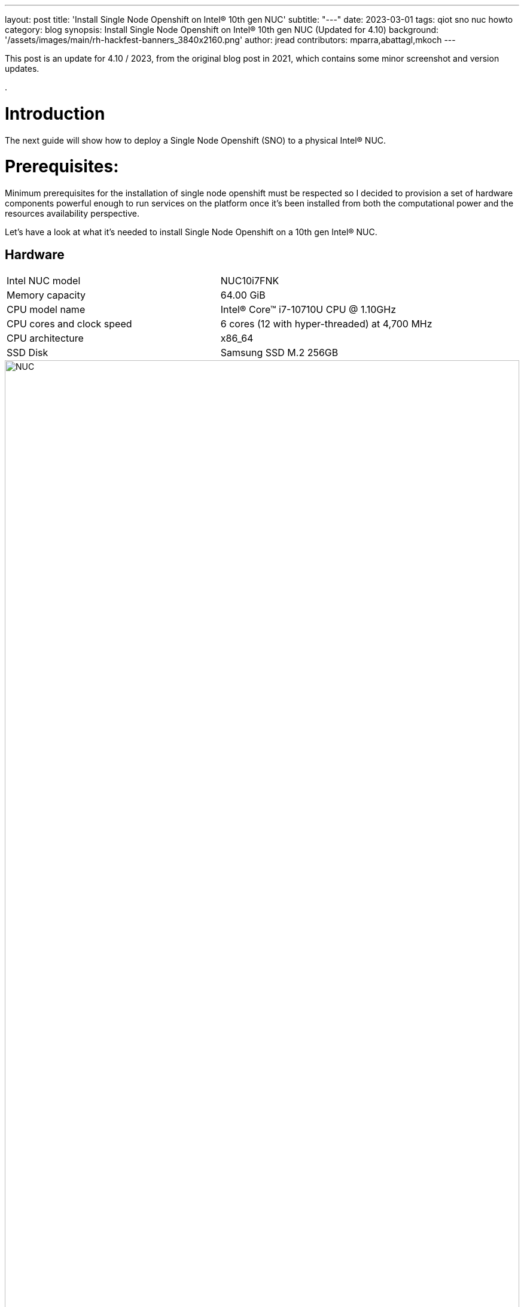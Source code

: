 ---
layout: post
title: 'Install Single Node Openshift on Intel® 10th gen NUC'
subtitle: "---"
date: 2023-03-01
tags: qiot sno nuc howto
category: blog
synopsis: Install Single Node Openshift on Intel® 10th gen NUC (Updated for 4.10)
background: '/assets/images/main/rh-hackfest-banners_3840x2160.png'
author: jread
contributors: mparra,abattagl,mkoch
---

:toc:

This post is an update for 4.10 / 2023, from the original blog post in 2021, which contains some minor screenshot and version updates.

.

# Introduction

The next guide will show how to deploy a Single Node Openshift (SNO) to a physical Intel® NUC.

# Prerequisites:

Minimum prerequisites for the installation of single node openshift must be respected so I decided to provision a set of hardware components powerful enough to run services on the platform once it's been installed from both the computational power and the resources availability perspective.

Let's have a look at what it's needed to install Single Node Openshift on a 10th gen Intel® NUC.

## Hardware

[cols="1,1"]
|===
|Intel NUC model | NUC10i7FNK
|Memory capacity | 64.00 GiB
|CPU model name | Intel(R) Core(TM) i7-10710U CPU @ 1.10GHz
|CPU cores and clock speed | 6 cores (12 with hyper-threaded) at 4,700 MHz
|CPU architecture | x86_64
|SSD Disk | Samsung SSD M.2 256GB
|===

image::/assets/images/posts/usecase-manufacturing/NUC.jpg[width=100%]

## Single Node Openshift (SNO) 4.10+

Note: During testing for this hackfest, it seems that SNO 4.11 and 4.12 cause kernel panics after bootstrap. 4.10 works, and is close enough to the ARO clusters (4.11) to work. You may try other versions, or upgrades, at your leisure. 

SNO requires the following minimum host resources:


[cols="1,1"]
|===
|# Virtual CPU | 8
|Virtual RAM | 32 GB
|Storage | 120 GB
|===

## Additional requirements:

In order to go through the installation process, the following additioal components are required:

* And a Red Hat account, with access to https://console.redhat.com/openshift/

* USB flash drive >= 2GB

* DHCP is required like IPI (Installer Provisioned Infrastructure) installations

## Optional requirements

The following are optional requirements, but highly recommended:

* Generated a ssh key to connect to the node from your computer with ssh

Example:

[source,sh]
----
$ ssh-keygen -t ed25519 -N '' -f ~/.ssh/id_rsa

$ cat ~/.ssh/id_rsa.pub
ssh-rsa AAAAB3NzaC1yc[...]
----

# The discovery ISO

Deploying Openshift clusters with a discovery ISO is a functionality in Tech-Preview.

The above taking into consideration that the fully SNO installation is a proof-of-concept without high availability or support.

The use of the discovery ISO will help us especially in this case by not working with VMs.

We will burn it to the USB memory to launch the installation process, without any interaction required until the SNO installation ends.

## Create the ISO

To create the discovery ISO you need to login and access  https://console.redhat.com/openshift/

Once you are there, click on the “Create cluster” button, select *Datacenter*.

Then under Assisted Installer, push the new *Create cluster* button.

image::/assets/images/posts/sno-on-nuc10/img01.png[width=100%]


You'll be asked to fill a form with the following info:

* Set the Cluster name and Base domain.
* Mark the checkbox to install single node OpenShift (SNO) and accept the warning message.
* Select the OpenShift version (Tested with OpenShift 4.8+).
* Edit pull secret (no need to).

image::/assets/images/posts/sno-on-nuc10/img02.png[width=100%]

Click Next to continue to the Host discovery section:

image::/assets/images/posts/sno-on-nuc10/img03.png[width=100%]

Then click on button “Generate Discovery ISO”

Select *Minimal image file*.

Paste your public key (check <<Optional requirements>> section)

In case you need to add a proxy configuration for your setup, this is the time to define it.

image::/assets/images/posts/sno-on-nuc10/img04.png[width=100%]

Click on “Generate Discovery ISO” button, a temporary download link will appear

image::/assets/images/posts/sno-on-nuc10/img05.png[width=100%]

Copy the field “Command to download the ISO” or download to your PC with button “Download Discovery ISO”

image::/assets/images/posts/sno-on-nuc10/img06.png[width=100%]

Once the download of the Discovery ISO is complete, you are ready to burn it to the USB flash drive.


## Burn ISO to USB flash drive

Obviously, start by connecting your USB flash drive to your computer.

Fedora / RHEL:

Let’s check the path of the device with “sudo fdisk -l”.

image::/assets/images/posts/sno-on-nuc10/img07.png[width=100%]

You need to identify the path of type /dev/sdN, in my case is /dev/sda if yours takes another path, replace it in the next step.

Let’s burn the ISO to the USB with the command;

----
sudo dd if=discovery_image_sno01.iso of=/dev/sda status=progress
----

image::/assets/images/posts/sno-on-nuc10/img08.png[width=100%]

# Installation

The whole installation process is performed in several phases.

Each and every installation phase can be monitored and customized from the https://console.redhat.com/openshift/[remote interface].

This section will guide you through the installation process and will highlight the potential issues and customization you'll be asked to apply to the SNO configuration.

## Start the installation

Plug the USB flash drive to the Intel NUC, don’t forget to connect also the ethernet cable.

You'll also need to connect a keyboard and a monitor to perform take preliminary actions in order to make the NUC boot from the USB flash drive:

* Power the NUC on;
* When the NUC logo shows on the screen, Press F10 to access the boot menu;
** If you are keen to apply persistent changes to the boot menu, press F2 instead and enter the BIOS menu;
** *Do not apply any changes to the default BIOS performance config*, just set up the Boot section accordingly;
* Select your USB flash drive from the boot menu to boot from it;
* Return to the browser at the *Host Discovery* page;
* After a short time the status of your host will turn into *Ready*.

image::/assets/images/posts/usecase-retail/host-inventory-ready.png[width=100%]

### The Storage page

Leave the formatting options as default, to format the SSD, but not the flash drive that you are using to install SNO! :-) 

image::/assets/images/posts/usecase-retail/format-osdisk.png[width=100%]

Click Next to continue to Networking section.

### The Networking page

In the networking section you'll be asked to pick a machine network. You can probably leave everything here as default unless you need to setup anything differently. Note that you should select "OVN" as the networking standard in modern OpenShift.

image::/assets/images/posts/usecase-retail/networking.png[width=100%]

### The Review page

In this page you can review all the info associated to your cluster.

image::/assets/images/posts/usecase-retail/review.png[width=100%]

### The Installation process page

This page gives you an overview of the overall installation process.

image::/assets/images/posts/usecase-retail/installationProgress.png[width=100%]

The logs of the cluster and node installation can be consulted:

image::/assets/images/posts/sno-on-nuc10/img13.png[width=100%]

Once the installation process reboots, the machine will need to boot from the disk.

In case the machine keeps booting from the USB flash drive. the installer will warn you about it:

image::/assets/images/posts/sno-on-nuc10/boot-from-disk.png[width=100%]

Remove the USB and reboot the Host.

It will take about 30 minutes to the installation process to complete. Duting that timeframe, the process will complete the installation of the SNO on the machine and will perform an update of the current version, up to the latest fix version (e.g.: 4.8.2 -> 4.8.9).

Once the installation process is complete you will obtain the kubeadmin password and the url to login to the console:

image::/assets/images/posts/sno-on-nuc10/img14.png[width=100%]


# DNS required configuration

In order to access the SNO Web Console, you need to setup the hostname resolution for the SNO running on the NUC.

Given:

[source,sh]
----
XXX.XXX.XXX.XXX = your SNO IP
----

It's possible to pick up one of the following options:

## Option A) External DNS (Highly recommended)

Use an external DNS server or local configuration to resolve the SNO hostname.

Add the following records to your DNS server (recommended)

[source,sh]
----
api.cluster_name.cluster_domain      A	XXX.XXX.XXX.XXX
*.apps.cluster_name.cluster_domain   A	XXX.XXX.XXX.XXX
----

Optional:

[source,sh]
----
cluster_name.cluster_domain	A	XXX.XXX.XXX.XXX
----

## Redirect DNS for subdomain `cluster_name.cluster_domain` to the NUC

During the installation of Single Node Openshift  a fully functional DNS server with the required wildcard DNS is configured. So you can redirect all DNS queries for the subdomain `cluster_name.clusterdomain` to the NUC

Modern Linux Systems like RHEL or Fedora use NetworkManager for Networking configuration and use dnsmasq for local DNS caching. To setup DNS on a RHEL 8 client you can create the file `/etc/NetworkManager/dnsmasq.d` with the follwoing content:

[source,sh]
----
server=/apps.cluster_name.cluster_domain/XXX.XXX.XXX.XXX
host-record=api.cluster_name.cluster_domain,XXX.XXX.XXX.XXX
----

Then power-cycle NetworkManager and you are good to go.

[source,sh]
----
$ sudo systemctl NetworkManager restart
----

## Option B) Local resolution:

Local resolution is limited because you cannot specify a wildcard record in your hosts file, meaning you need to set key URLs manually, like so; 

Update your local /etc/hosts or /etc/resolve.conf files

[source,sh]
----
XXX.XXX.XXX.XXX	api.cluster_name.cluster_domain
XXX.XXX.XXX.XXX	oauth-openshift.apps.cluster_name.cluster_domain
XXX.XXX.XXX.XXX	console-openshift-console.apps.cluster_name.cluster_domain
XXX.XXX.XXX.XXX	grafana-openshift-monitoring.apps.cluster_name.cluster_domain
XXX.XXX.XXX.XXX	thanos-querier-openshift-monitoring.apps.cluster_name.cluster_domain
XXX.XXX.XXX.XXX	prometheus-k8s-openshift-monitoring.apps.cluster_name.cluster_domain
XXX.XXX.XXX.XXX	alertmanager-main-openshift-monitoring.apps.cluster_name.cluster_domain
----

Optional:

[source,sh]
----
XXX.XXX.XXX.XXX	cluster_name.cluster_domain
----

# Start using SNO on Intel® NUC

Then you can access your new Single Node Openshift at the following URL:

https://console-openshift-console.apps.cluster_name.cluster_domain
